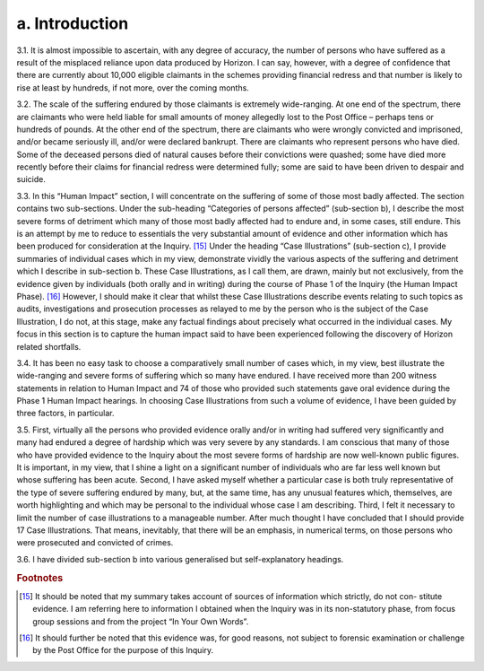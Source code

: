 a. Introduction
===============

3.1. It is almost impossible to ascertain, with any degree of accuracy, the number of persons who have suffered as a result of the misplaced reliance upon data produced by Horizon.  I can say, however, with a degree of confidence that there are currently about 10,000 eligible claimants in the schemes providing financial redress and that number is likely to rise at least by hundreds, if not more, over the coming months.

3.2. The scale of the suffering endured by those claimants is extremely wide-ranging. At one end of the spectrum, there are claimants who were held liable for small amounts of money allegedly lost to the Post Office – perhaps tens or hundreds of pounds. At the other end of the spectrum, there are claimants who were wrongly convicted and imprisoned, and/or became seriously ill, and/or were declared bankrupt. There are claimants who represent persons who have died. Some of the deceased persons died of natural causes before their convictions were quashed; some have died more recently before their claims for financial redress were determined fully; some are said to have been driven to despair and suicide.

3.3. In this “Human Impact” section, I will concentrate on the suffering of some of those most badly affected. The section contains two sub-sections. Under the sub-heading “Categories of persons affected” (sub-section b), I describe the most severe forms of detriment which many of those most badly affected had to endure and, in some cases, still endure. This is an attempt by me to reduce to essentials the very substantial amount of evidence and other information which has been produced for consideration at the Inquiry. [15]_ Under the heading “Case Illustrations” (sub-section c), I provide summaries of individual cases which in my view, demonstrate vividly the various aspects of the suffering and detriment which I describe in sub-section b. These Case Illustrations, as I call them, are drawn, mainly but not exclusively, from the evidence given by individuals (both orally and in writing) during the course of Phase 1 of the Inquiry (the Human Impact Phase). [16]_ However, I should make it clear that whilst these Case Illustrations describe events relating to such topics as audits, investigations and prosecution processes as relayed to me by the person who is the subject of the Case Illustration, I do not, at this stage, make any factual findings about precisely what occurred in the individual cases. My focus in this section is to capture the human impact said to have been experienced following the discovery of Horizon related shortfalls.

3.4. It has been no easy task to choose a comparatively small number of cases which, in my view, best illustrate the wide-ranging and severe forms of suffering which so many have endured. I have received more than 200 witness statements in relation to Human Impact and 74 of those who provided such statements gave oral evidence during the Phase 1 Human Impact hearings. In choosing Case Illustrations from such a volume of evidence, I have been guided by three factors, in particular.

3.5. First, virtually all the persons who provided evidence orally and/or in writing had suffered very significantly and many had endured a degree of hardship which was very severe by any standards. I am conscious that many of those who have provided evidence to the Inquiry about the most severe forms of hardship are now well-known public figures. It is important, in my view, that I shine a light on a significant number of individuals who are far less well known but whose suffering has been acute. Second, I have asked myself whether a particular case is both truly representative of the type of severe suffering endured by many, but, at the same time, has any unusual features which, themselves, are worth highlighting and which may be personal to the individual whose case I am describing.  Third, I felt it necessary to limit the number of case illustrations to a manageable number.  After much thought I have concluded that I should provide 17 Case Illustrations. That means, inevitably, that there will be an emphasis, in numerical terms, on those persons who were prosecuted and convicted of crimes.

3.6. I have divided sub-section b into various generalised but self-explanatory headings.

.. rubric:: Footnotes

.. [15]    It should be noted that my summary takes account of sources of information which strictly, do not con- stitute evidence. I am referring here to information I obtained when the Inquiry was in its non-statutory phase, from focus group sessions and from the project “In Your Own Words”.
.. [16]    It should further be noted that this evidence was, for good reasons, not subject to forensic examination or challenge by the Post Office for the purpose of this Inquiry.
